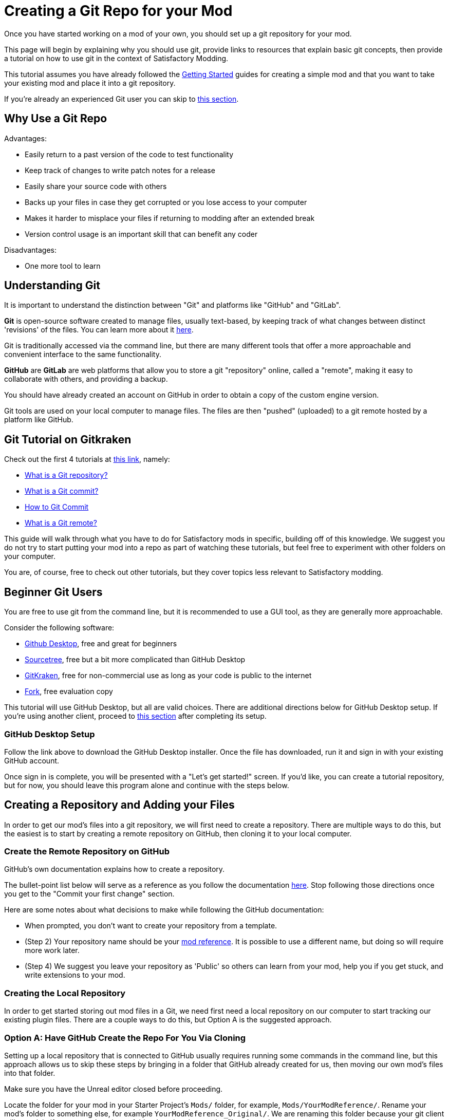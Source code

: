 # Creating a Git Repo for your Mod

Once you have started working on a mod of your own, you should set up a git repository for your mod.

This page will begin by explaining why you should use git,
provide links to resources that explain basic git concepts,
then provide a tutorial on how to use git in the context of Satisfactory Modding.

This tutorial assumes you have already followed the
xref:Development/BeginnersGuide/index.adoc[Getting Started] guides for creating a simple mod
and that you want to take your existing mod and place it into a git repository.

If you're already an experienced Git user you can skip to link:#ExperiencedGitUsers[this section].

## Why Use a Git Repo

Advantages:

- Easily return to a past version of the code to test functionality
- Keep track of changes to write patch notes for a release
- Easily share your source code with others
- Backs up your files in case they get corrupted or you lose access to your computer
- Makes it harder to misplace your files if returning to modding after an extended break
- Version control usage is an important skill that can benefit any coder

Disadvantages:

- One more tool to learn

## Understanding Git

It is important to understand the distinction between "Git" and platforms like "GitHub" and "GitLab".

**Git** is open-source software created to manage files, usually text-based,
by keeping track of what changes between distinct 'revisions' of the files.
You can learn more about it https://git-scm.com/about[here].

Git is traditionally accessed via the command line, but there are many different tools that offer a more approachable and convenient interface to the same functionality.

**GitHub** are **GitLab** are web platforms that allow you to store a git "repository" online, called a "remote",
making it easy to collaborate with others, and providing a backup.

You should have already created an account on GitHub in order to obtain a copy of the custom engine version.

Git tools are used on your local computer to manage files.
The files are then "pushed" (uploaded) to a git remote hosted by a platform like GitHub.

## Git Tutorial on Gitkraken

Check out the first 4 tutorials at
https://www.gitkraken.com/learn/git/tutorials[this link], namely:

- https://www.gitkraken.com/learn/git/tutorials/what-is-a-git-repository[What is a Git repository?]
- https://www.gitkraken.com/learn/git/tutorials/what-is-git-commit[What is a Git commit?]
- https://www.gitkraken.com/learn/git/tutorials/how-to-git-commit[How to Git Commit]
- https://www.gitkraken.com/learn/git/tutorials/what-is-git-remote[What is a Git remote?]

This guide will walk through what you have to do for Satisfactory mods in specific,
building off of this knowledge.
We suggest you do not try to start putting your mod into a repo as part of watching these tutorials,
but feel free to experiment with other folders on your computer.

You are, of course, free to check out other tutorials, but they cover topics less relevant to Satisfactory modding.

## Beginner Git Users

You are free to use git from the command line, but it is recommended to use a GUI tool, as they are generally more approachable.

Consider the following software:

- https://desktop.github.com/[Github Desktop], free and great for beginners
- https://www.sourcetreeapp.com/[Sourcetree], free but a bit more complicated than GitHub Desktop
- https://www.gitkraken.com/[GitKraken], free for non-commercial use as long as your code is public to the internet
- https://git-fork.com/[Fork], free evaluation copy

This tutorial will use GitHub Desktop, but all are valid choices.
There are additional directions below for GitHub Desktop setup.
If you're using another client, proceed to link:#CreateRepo[this section] after completing its setup.

### GitHub Desktop Setup

Follow the link above to download the GitHub Desktop installer.
Once the file has downloaded, run it and sign in with your existing GitHub account.

Once sign in is complete, you will be presented with a "Let's get started!" screen.
If you'd like, you can create a tutorial repository,
but for now, you should leave this program alone and continue with the steps below.

[id="CreateRepo"]
## Creating a Repository and Adding your Files

In order to get our mod's files into a git repository,
we will first need to create a repository.
There are multiple ways to do this, but the easiest is to start by creating a remote repository on GitHub,
then cloning it to your local computer.

### Create the Remote Repository on GitHub

GitHub's own documentation explains how to create a repository.

The bullet-point list below will serve as a reference as you follow the documentation
https://docs.github.com/en/get-started/quickstart/create-a-repo?tool=webui#create-a-repository[here].
Stop following those directions once you get to the "Commit your first change" section.

Here are some notes about what decisions to make while following the GitHub documentation:

- When prompted, you don't want to create your repository from a template.
- (Step 2) Your repository name should be your
  xref:Development/BeginnersGuide/index.adoc#_mod_reference[mod reference].
  It is possible to use a different name,
  but doing so will require more work later.
- (Step 4) We suggest you leave your repository as 'Public' so others can learn from your mod,
  help you if you get stuck,
  and write extensions to your mod.

### Creating the Local Repository

In order to get started storing out mod files in a Git, we need first need a local repository on our computer
to start tracking our existing plugin files.
There are a couple ways to do this, but Option A is the suggested approach.

### Option A: Have GitHub Create the Repo For You Via Cloning

Setting up a local repository that is connected to GitHub usually requires running some commands in the command line,
but this approach allows us to skip these steps by bringing in a folder that GitHub already created for us,
then moving our own mod's files into that folder.

Make sure you have the Unreal editor closed before proceeding.

Locate the folder for your mod in your Starter Project's `Mods/` folder,
for example, `Mods/YourModReference/`.
Rename your mod's folder to something else, for example `YourModReference_Original/`.
We are renaming this folder because
your git client will complain if you try to clone into a folder that already contains files.
As such, we are temporarily giving the folder another name so the clone process doesn't complain.

Now, use your git client of choice to clone the remote repository you created on GitHub inside your project's `Mods/` folder.
Directions for doing this in GitHub Desktop can be found
https://docs.github.com/en/desktop/contributing-and-collaborating-using-github-desktop/adding-and-cloning-repositories/cloning-a-repository-from-github-to-github-desktop[here].
Assuming your GitHub repository is named `TheRepositoryName`,
you should now have two relevant folders in your projects `Mods/` folder:

- The repository folder you just cloned, `TheRepositoryName/`
- Your original mod folder which you renamed to `YourModReference_Original/`

If the repository folder is named something other than your mod reference,
you should rename the folder to **exactly match your mod reference**.
For example, if the folder you just cloned was called `TheRepositoryName/`,
rename it to `YourModReference/`.
This folder will become your mod's folder from now on,
so it must obey the usual Mod Reference naming rules.
Note that your git client may lose track of the folder if you rename it,
in which case you will need to re-add the folder to your git client.
In GitHub Desktop, this is done via `File > Add Local Repository...`.

The (possibly recently renamed to) `YourModReference/` folder should contain just a `README.md` file,
or, if you have showing hidden files enabled on your system, you should see also a `.git` folder.
It is suggested that your ficsit.app mod page contents be copied into the `README.md` file,
explained in more detail link:#ModpageMarkdownFile[here].

Now, move the contents of your plugin from the `YourModReference_Original/` folder into the `YourModReference/` folder.

You have now successfully moved your plugin files into a local git repository,
but they are not yet tracked, nor stored on the remote.
It's safe to delete the now-empty `YourModReference_Original/` folder.

Launch the editor and package your mod to make sure everything is still working.
If your plugin isn't appearing in the Alpakit list, make sure that the folder for your plugin is named exactly your mod reference.

### Option B: Create the Repository Locally and Push it to GitHub

This option will not be explained here, but exists as a heading since it is a valid approach.

If you chose this approach, look for other resources online to help you.
It will involve configuring your local repository to point to the remote on GitHub.

## Gitignore File

In order to keep temporary or user-specific files out of the repository,
git uses a file called `.gitignore` to keep track of what files to exclude.

If you created your mod with the Alpakit wizards, it will have already created this file for you.
If not, you can pick one up
https://github.com/satisfactorymodding/SatisfactoryModLoader/blob/master/Mods/Alpakit/Templates/CPPAndBlueprintBlank/.gitignore[here].

You can optionally learn more about how this file works 
https://www.atlassian.com/git/tutorials/saving-changes/gitignore[here],
which could be helpful if you want to exclude additional files.

## Commit the Existing Files

Now that you have your repository set up, you need to commit your existing files to it.
Committing is the process of telling git that you want to save the current state of your files.

Your first commit will involve committing all of the files for your plugin,
since they had not been tracked by git before.
In the future, only files you have changed since the last commit will appear for you to commit.

Directions for committing files in GitHub Desktop can be found
https://docs.github.com/en/desktop/contributing-and-collaborating-using-github-desktop/making-changes-in-a-branch/committing-and-reviewing-changes-to-your-project-in-github-desktop[here].
Regarding the Discarding Changes section of those docs, avoid doing this when the Unreal Editor is open,
as it may attempt to re-create the discarded files.

The gitignore file should have already excluded temporary files and build-related files for you,
but you may have to stage them for commit before they will disappear from your git client's status list.

## Pushing 

Once you have committed your files, you need to push them to the remote repository on GitHub.
This backs them up on the GitHub servers and makes them available to other users if your repository is public.

Directions for pushing files in GitHub Desktop can be found
https://docs.github.com/en/desktop/contributing-and-collaborating-using-github-desktop/making-changes-in-a-branch/committing-and-reviewing-changes-to-your-project-in-github-desktop[here].

## Enable UE VCS Integration

The custom engine version used in the Satisfactory Modding community has been modified to allow Unreal Engine's Git integration to recognize and work with multiple git repos in a single project.

To enable, navigate to "Tools" > (Source Control heading) > "Connect to Source Control...".
Select Git from the dropdown, then click "Accept Settings".

You can now right click on assets in the Content Browser to view their change history, diff assets, and more.

## Git Workflow

Congratulations, you have now set up your local repository and pushed it to GitHub.
Test it out by viewing your repository in the web browser - you should be able to see your mod's files.

If something isn't working, contact us on the discord for support.

Here is a brief overview of how to continue working with Git in the future:

1. Make changes to your mod as normal
2. Open your Git client to commit your changes.
   When is a good time to commit? That depends on your preference. Consider committing if you have made a significant change, or if you are about to make a significant change and want to be able to revert it easily.
3. Push your changes to the Remote Repository

## End of currently written content

This is the end of the currently written content for this guide.
If you have suggestions for how to improve the guide, or if you found part of it confusing, please contact us on the discord.
Below are a series of additional notes intended to be used in future updates to this guide that do not yet have a home.

[id="ExperiencedGitUsers"]
## Experienced Git Users

This section assumes that you already know about the repository creating, committing, and pushing processes.

Use the git tool you are comfortable with.

Be mindful of merge conflicts and branches in the context of Unreal Engine.
Most Unreal Engine asset files are raw binary files, which means git diffing them must be done inside the editor.
The editor has a pretty decent built-in merge resolver,
but you must be able to open the editor to use it.
You'll have to resolve conflicts and compile errors on the {cpp} side first
to build a working Development Editor copy to open,
and the editor could get confused if information from {cpp} parent classes change.

Panakotta has directions on setting up UE to launch in diff mode as a git diff/merge tool
https://gist.github.com/Panakotta00/c90d1017b89b4853e8b97d13501b2e62[here].

## Unsorted Notes

[id="ModpageMarkdownFile"]
### Repository readme

Both your repository's readme and your ficsit.app mod page are formatted with Markdown.
It is suggested that the contents of your mod page be stored in README.md,
or alternatively in a separate MODPAGE.md file if you have something else you want to put in your README.md.

### UE4GitDiff

A tool that runs the UE diff interface from git command line.

https://github.com/mircearoata/UE4GitDiff

It currently has an issue in finding the project and engine when using symlinked plugin folders and git bash.
When cd-ing inside a symlinked folder, git bash will pass the real path to UE4GitDiff,
rather than the plugin path inside the SML project.
The workaround for this is to either run it from command prompt or powershell,
or to open git bash directly in the plugin folder and not cd from there.

### Nested Mod Folders

It's possible to keep the files for multiple mods in one git repository
by having a parent folder as the git repository with a subfolder for each mod.
The xref:CommunityResources/AssetToolkit.adoc[Asset Toolkit] is an example of a project that does this.
